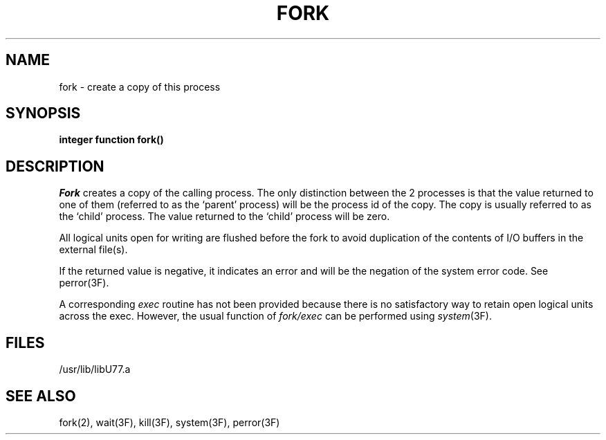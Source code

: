 .\" Copyright (c) 1983 Regents of the University of California.
.\" All rights reserved.  The Berkeley software License Agreement
.\" specifies the terms and conditions for redistribution.
.\"
.\"	@(#)fork.3	6.2 (Berkeley) 5/27/86
.\"
.TH FORK 3F "May 27, 1986"
.UC 5
.SH NAME
fork \- create a copy of this process
.SH SYNOPSIS
.B integer function fork()
.SH DESCRIPTION
.I Fork
creates a copy of the calling process.
The only distinction between the 2 processes is that the value
returned to one of them (referred to as the `parent' process)
will be the process id of the copy.
The copy is usually referred to as the `child' process.
The value returned to the `child' process will be zero.
.PP
All logical units open for writing are flushed before the fork to avoid
duplication of the contents of I/O buffers in the external file(s).
.PP
If the returned value is negative, it indicates an error and will be
the negation of the system error code.
See perror(3F).
.PP
A corresponding
.I exec
routine has not been provided because there is no satisfactory way to
retain open logical units across the exec.
However, the usual function of
.I fork/exec
can be performed using
.IR system (3F).
.if 0 \{
A pipe can be opened to another process using the f77
.B open
statement with
.sp 1
.ti +5
.B "file=\(fm\fIprocess\fB\(fm, status=\(fmpipe\(fm, access=\(fmread\(fm"
.br
or
.br
.ti +5
.B "file=\(fm\fIprocess\fB\(fm, status=\(fmpipe\(fm, access=\(fmwrite\(fm"
\}
.SH FILES
.ie \nM /usr/ucb/lib/libU77.a
.el /usr/lib/libU77.a
.SH "SEE ALSO"
fork(2), wait(3F), kill(3F), system(3F), perror(3F)
